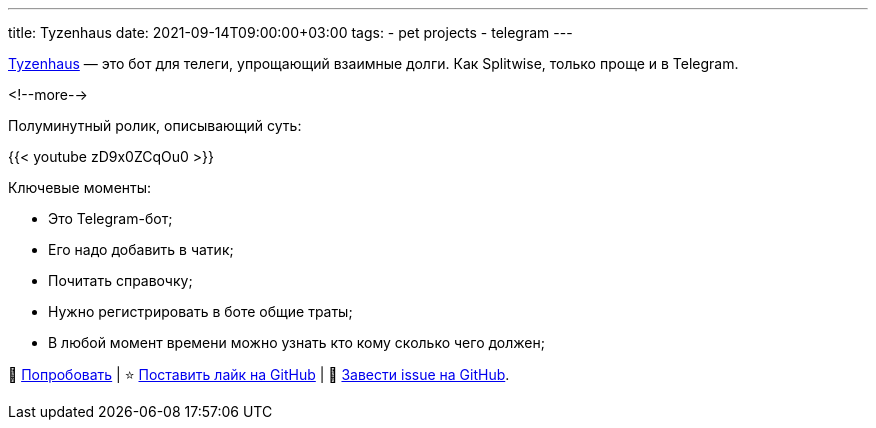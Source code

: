 ---
title: Tyzenhaus
date: 2021-09-14T09:00:00+03:00
tags:
  - pet projects
  - telegram
---

https://t.me/TyzenhausBot[Tyzenhaus] — это бот для телеги, упрощающий взаимные долги.
Как Splitwise, только проще и в Telegram.

<!--more-->

Полуминутный ролик, описывающий суть:

{{< youtube zD9x0ZCqOu0 >}}

Ключевые моменты:

- Это Telegram-бот;
- Его надо добавить в чатик;
- Почитать справочку;
- Нужно регистрировать в боте общие траты;
- В любой момент времени можно узнать кто кому сколько чего должен;

🤑 https://t.me/TyzenhausBot[Попробовать] | ⭐ https://github.com/madhead/tyzenhaus[Поставить лайк на GitHub] | 🤬 https://github.com/madhead/tyzenhaus/issues/new[Завести issue на GitHub].
